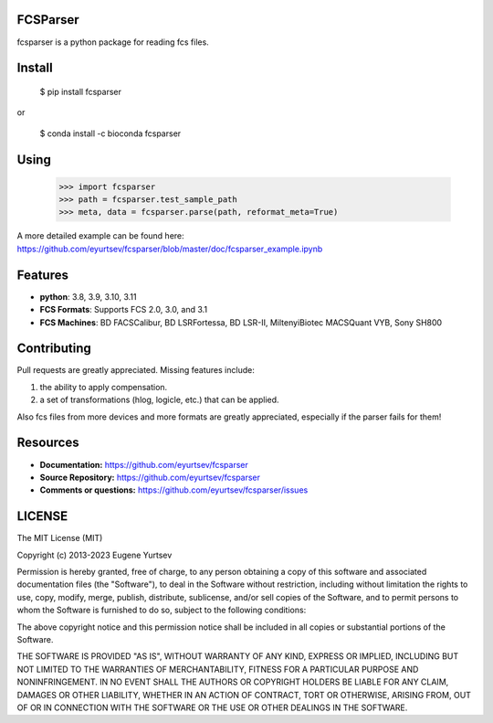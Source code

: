 FCSParser
=================


fcsparser is a python package for reading fcs files. 

.. image:: https://github.com/eyurtsev/kor/actions/workflows/test.yml/badge.svg?branch=main&event=push   
   :target: https://github.com/eyurtsev/kor/actions/workflows/test.yml
   :alt: Unit Tests

Install
==================

    $ pip install fcsparser
    
or
    
    $ conda install -c bioconda fcsparser

Using
==================

    >>> import fcsparser
    >>> path = fcsparser.test_sample_path
    >>> meta, data = fcsparser.parse(path, reformat_meta=True)

A more detailed example can be found here: https://github.com/eyurtsev/fcsparser/blob/master/doc/fcsparser_example.ipynb

Features
===================

- **python**: 3.8, 3.9, 3.10, 3.11
- **FCS Formats**: Supports FCS 2.0, 3.0, and 3.1
- **FCS Machines**: BD FACSCalibur, BD LSRFortessa, BD LSR-II, MiltenyiBiotec MACSQuant VYB, Sony SH800

Contributing
=================

Pull requests are greatly appreciated. Missing features include:

1. the ability to apply compensation.
2. a set of transformations (hlog, logicle, etc.) that can be applied.

Also fcs files from more devices and more formats are greatly appreciated, especially if the parser fails for them!

Resources
==================

- **Documentation:** https://github.com/eyurtsev/fcsparser
- **Source Repository:** https://github.com/eyurtsev/fcsparser
- **Comments or questions:** https://github.com/eyurtsev/fcsparser/issues

LICENSE
===================

The MIT License (MIT)

Copyright (c) 2013-2023 Eugene Yurtsev

Permission is hereby granted, free of charge, to any person obtaining a copy
of this software and associated documentation files (the "Software"), to deal
in the Software without restriction, including without limitation the rights
to use, copy, modify, merge, publish, distribute, sublicense, and/or sell
copies of the Software, and to permit persons to whom the Software is
furnished to do so, subject to the following conditions:

The above copyright notice and this permission notice shall be included in
all copies or substantial portions of the Software.

THE SOFTWARE IS PROVIDED "AS IS", WITHOUT WARRANTY OF ANY KIND, EXPRESS OR
IMPLIED, INCLUDING BUT NOT LIMITED TO THE WARRANTIES OF MERCHANTABILITY,
FITNESS FOR A PARTICULAR PURPOSE AND NONINFRINGEMENT. IN NO EVENT SHALL THE
AUTHORS OR COPYRIGHT HOLDERS BE LIABLE FOR ANY CLAIM, DAMAGES OR OTHER
LIABILITY, WHETHER IN AN ACTION OF CONTRACT, TORT OR OTHERWISE, ARISING FROM,
OUT OF OR IN CONNECTION WITH THE SOFTWARE OR THE USE OR OTHER DEALINGS IN
THE SOFTWARE.
